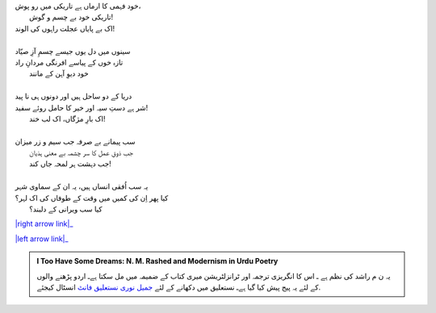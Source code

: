 .. title: §19ـ ایک اور شہر
.. slug: itoohavesomedreams/poem_19
.. date: 2015-08-18 16:51:42 UTC
.. tags: poem itoohavesomedreams rashid
.. link: 
.. description: Urdu version of "Ek aur shahr"
.. type: text



| خود فہمی کا ارماں ہے تاریکی میں رو پوش،
| 	تاریکی خود بے چسم و گوش!
| اک بے پایاں عجلت راہوں کی الوند!
| 
| سینوں میں دل یوں جیسے چسمِ آزِ صیّاد
| تازہ خوں کے پیاسے افرنگی مردانِ راد
| 	خود دیوِ آہن کے مانند
| 
| دریا کے دو ساحل ہیں اور دونوں ہی نا پید
| شر ہے دستِ سیہ اور خیر کا حامل روئے سفید!
| 	اک بارِ مژگاں، اک لب خند!
| 
| سب پیمانے بے صرفہ جب سیم و زر میزان
| 	جب ذوقِ عمل کا سر چشمہ بے معنی ہذیان
| 	جب دہشت ہر لمحہ جاں کند!
| 
| یہ سب اُفقی انساں ہیں، یہ ان کے سماوی شہر
| کیا پھر اِن کی کمیں میں وقت کے طوفاں کی اک لہر؟
| 	کیا سب ویرانی کے دلبند؟


|right arrow link|_

|left arrow link|_



.. |right arrow link| replace:: :emoji:`arrow_right` §18. دل، مرے صحرا نوردِ پیر دل  
.. _right arrow link: /ur/itoohavesomedreams/poem_18

.. |left arrow link| replace::   §20. ریگِ دیروز :emoji:`arrow_left` 
.. _left arrow link: /ur/itoohavesomedreams/poem_20

.. admonition:: I Too Have Some Dreams: N. M. Rashed and Modernism in Urdu Poetry

  یہ ن م راشد کی نظم ہے ـ اس کا انگریزی ترجمہ اور ٹرانزلٹریشن میری کتاب
  کے ضمیمہ میں مل سکتا ہےـ اردو
  پڑھنے والوں کے لئے یہ پیج پیش کیا گیا ہےـ نستعلیق میں
  دکھانے کے لئے 
  `جمیل نوری نستعلیق فانٹ`_  انسٹال کیجئے.


  .. link_figure:: /itoohavesomedreams/
        :title: I Too Have Some Dreams Resource Page
        :class: link-figure
        :image_url: /galleries/i2havesomedreams/i2havesomedreams-small.jpg
        
.. _جمیل نوری نستعلیق فانٹ: http://ur.lmgtfy.com/?q=Jameel+Noori+nastaleeq
 

